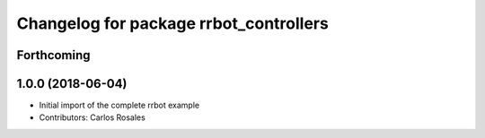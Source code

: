 ^^^^^^^^^^^^^^^^^^^^^^^^^^^^^^^^^^^^^^^
Changelog for package rrbot_controllers
^^^^^^^^^^^^^^^^^^^^^^^^^^^^^^^^^^^^^^^

Forthcoming
-----------

1.0.0 (2018-06-04)
------------------
* Initial import of the complete rrbot example
* Contributors: Carlos Rosales
